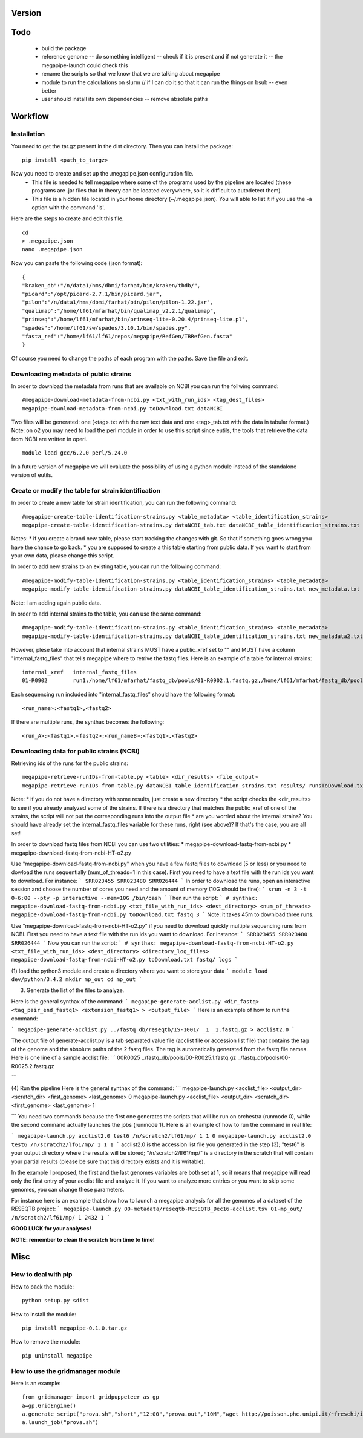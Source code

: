 Version
=======

Todo
==== 
 * build the package
 * reference genome -- do something intelligent -- check if it is present and if not generate it -- the megapipe-launch could check this
 * rename the scripts so that we know that we are talking about megapipe
 * module to run the calculations on slurm // if I can do it so that it can run the things on bsub -- even better
 * user should install its own dependencies -- remove absolute paths


Workflow
========

Installation
############
You need to get the tar.gz present in the dist directory. Then you can install the package: 
::
    pip install <path_to_targz>

Now you need to create and set up the .megapipe.json configuration file. 
 * This file is needed to tell megapipe where some of the programs used by the pipeline are located (these programs are .jar files that in theory can be located everywhere, so it is difficult to autodetect them). 
 * This file is a hidden file located in your home directory (~/.megapipe.json). You will able to list it if you use the -a option with the command 'ls'.

Here are the steps to create and edit this file. 
::
    cd
    > .megapipe.json
    nano .megapipe.json 

Now you can paste the following code (json format):
::
 {
 "kraken_db":"/n/data1/hms/dbmi/farhat/bin/kraken/tbdb/",
 "picard":"/opt/picard-2.7.1/bin/picard.jar",
 "pilon":"/n/data1/hms/dbmi/farhat/bin/pilon/pilon-1.22.jar",
 "qualimap":"/home/lf61/mfarhat/bin/qualimap_v2.2.1/qualimap",
 "prinseq":"/home/lf61/mfarhat/bin/prinseq-lite-0.20.4/prinseq-lite.pl",
 "spades":"/home/lf61/sw/spades/3.10.1/bin/spades.py",
 "fasta_ref":"/home/lf61/lf61/repos/megapipe/RefGen/TBRefGen.fasta"
 }

Of course you need to change the paths of each program with the paths. Save the file and exit.

Downloading metadata of public strains
##################################
In order to download the metadata from runs that are available on NCBI you can run the follwing command:
::
 #megapipe-download-metadata-from-ncbi.py <txt_with_run_ids> <tag_dest_files>
 megapipe-download-metadata-from-ncbi.py toDownload.txt dataNCBI

Two files will be generated: one (<tag>.txt with the raw text data and one <tag>_tab.txt with the data in tabular format.)
Note: on o2 you may need to load the perl module in order to use this script since eutils, the tools that retrieve the data from NCBI are written in operl. 
::
 module load gcc/6.2.0 perl/5.24.0

In a future version of megapipe we will evaluate the possibility of using a python module instead of the standalone version of eutils.

Create or modify the table for strain identification
###############################################
In order to create a new table for strain identification, you can run the following command:
::
 #megapipe-create-table-identification-strains.py <table_metadata> <table_identification_strains>
 megapipe-create-table-identification-strains.py dataNCBI_tab.txt dataNCBI_table_identification_strains.txt

Notes: 
* if you create a brand new table, please start tracking the changes with git. So that if something goes wrong you have the chance to go back.
* you are supposed to create a this table starting from public data. If you want to start from your own data, please change this script.

In order to add new strains to an existing table, you can run the following command:
::
 #megapipe-modify-table-identification-strains.py <table_identification_strains> <table_metadata>
 megapipe-modify-table-identification-strains.py dataNCBI_table_identification_strains.txt new_metadata.txt
Note: I am adding again public data.

In order to add internal strains to the table, you can use the same command:
::
 #megapipe-modify-table-identification-strains.py <table_identification_strains> <table_metadata>
 megapipe-modify-table-identification-strains.py dataNCBI_table_identification_strains.txt new_metadata2.txt

However, plese take into account that internal strains MUST have a public_xref set to "" and MUST have a column "internal_fastq_files" that tells megapipe where to retrive the fastq files. Here is an example of a table for internal strains:
::
 internal_xref   internal_fastq_files
 01-R0902        run1:/home/lf61/mfarhat/fastq_db/pools/01-R0902.1.fastq.gz,/home/lf61/mfarhat/fastq_db/pools/01-R0902.2.fastq.gz

Each sequencing run included into "internal_fastq_files" should have the following format:
::
 <run_name>:<fastq1>,<fastq2>
If there are multiple runs, the synthax becomes the following:
::
 <run_A>:<fastq1>,<fastq2>;<run_nameB>:<fastq1>,<fastq2>


Downloading data for public strains (NCBI)
######################################
Retrieving ids of the runs for the public strains:
::
 megapipe-retrieve-runIDs-from-table.py <table> <dir_results> <file_output>
 megapipe-retrieve-runIDs-from-table.py dataNCBI_table_identification_strains.txt results/ runsToDownload.txt
Note: 
* if you do not have a directory with some results, just create a new directory
* the script checks the <dir_results> to see if you already analyzed some of the strains. If there is a directory that matches the public_xref of one of the strains, the script will not put the corresponding runs into the output file
* are you worried about the internal strains? You should have already set the internal_fastq_files variable for these runs, right (see above)? If that's the case, you are all set!

In order to download fastq files from NCBI you can use two utilities:
* megapipe-download-fastq-from-ncbi.py
* megapipe-download-fastq-from-ncbi-HT-o2.py

Use "megapipe-download-fastq-from-ncbi.py" when you have a few fastq files to download (5 or less) or you need to dowload the runs sequentially (num_of_threads=1 in this case). First you need to have a text file with the run ids you want to download. For instance:
```
SRR023455
SRR023480
SRR026444
```
In order to download the runs, open an interactive session and choose the number of cores you need and the amount of memory (10G should be fine):
```
srun -n 3 -t 0-6:00 --pty -p interactive --mem=10G /bin/bash
```
Then run the script:
```
# synthax: megapipe-download-fastq-from-ncbi.py <txt_file_with_run_ids> <dest_directory> <num_of_threads>
megapipe-download-fastq-from-ncbi.py toDownload.txt fastq 3
```
Note: it takes 45m to download three runs. 


Use "megapipe-download-fastq-from-ncbi-HT-o2.py" if you need to download quickly multiple sequencing runs from NCBI.
First you need to have a text file with the run ids you want to download. For instance:
```
SRR023455
SRR023480
SRR026444
```
Now you can run the script:
```
# synthax: megapipe-download-fastq-from-ncbi-HT-o2.py <txt_file_with_run_ids> <dest_directory> <directory_log_files>
megapipe-download-fastq-from-ncbi-HT-o2.py toDownload.txt fastq/ logs
```


(1) load the python3 module and create a directory where you want to store your data
```
module load dev/python/3.4.2
mkdir mp_out
cd mp_out
```

(3) Generate the list of the files to analyze. 

Here is the general synthax  of the command:
```
megapipe-generate-acclist.py <dir_fastq> <tag_pair_end_fastq1> <extension_fastq1> > <output_file>
```
Here is an example of how to run the command:

```
megapipe-generate-acclist.py ../fastq_db/reseqtb/IS-1001/ _1 _1.fastq.gz > acclist2.0
```

The output file of generate-acclist.py is a tab separated value file (acclist file or accession list file) that contains the tag of the genome and the absolute paths of the 2 fastq files. The tag is automatically generated from the fastq file names. Here is one line of a sample acclist file:
```
00R0025 ../fastq_db/pools/00-R0025.1.fastq.gz   ../fastq_db/pools/00-R0025.2.fastq.gz

```


(4) Run the pipeline
Here is the general synthax  of the command:
```
megapipe-launch.py <acclist_file> <output_dir> <scratch_dir> <first_genome> <last_genome> 0
megapipe-launch.py <acclist_file> <output_dir> <scratch_dir> <first_genome> <last_genome> 1

```
You need two commands because the first one generates the scripts that will be run on orchestra (runmode 0), while the second command actually launches the jobs (runmode 1).
Here is an example of how to run the command in real life:

```
megapipe-launch.py acclist2.0 test6 /n/scratch2/lf61/mp/ 1 1 0
megapipe-launch.py acclist2.0 test6 /n/scratch2/lf61/mp/ 1 1 1
```
acclist2.0 is the accession list file you generated in the step (3); "test6" is your output directory where the results will be stored; "/n/scratch2/lf61/mp/" is a directory in the scratch that will contain your partial results (please be sure that this directory exists and it is writable).

In the example I proposed, the first and the last genomes variables are both set at 1, so it means that megapipe will read only the first entry of your acclist file and analyze it. If you want to analyze more entries or you want to skip some genomes, you can change these parameters. 

For instance here is an example that show how to launch a megapipe analysis for all the genomes of a dataset of the RESEQTB project:
```
megapipe-launch.py 00-metadata/reseqtb-RESEQTB_Dec16-acclist.tsv 01-mp_out/ /n/scratch2/lf61/mp/ 1 2432 1
```

**GOOD LUCK for your analyses!**

**NOTE: remember to clean the scratch from time to time!** 



Misc
====

How to deal with pip
##################
How to pack the module:
::
 python setup.py sdist

How to install the module:
::
 pip install megapipe-0.1.0.tar.gz

How to remove the module:
::
 pip uninstall megapipe

How to use the gridmanager module
##############################
Here is an example:
::
 from gridmanager import gridpuppeteer as gp
 a=gp.GridEngine()
 a.generate_script("prova.sh","short","12:00","prova.out","10M","wget http://poisson.phc.unipi.it/~freschi/img/luca.jpg")
 a.launch_job("prova.sh")


